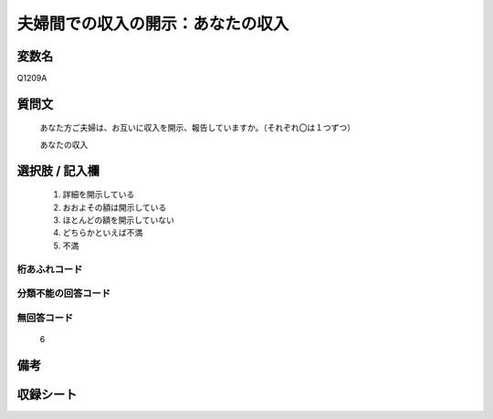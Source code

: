 .. title:: Q1209A
.. rst-class:: item

====================================================================================================
夫婦間での収入の開示：あなたの収入
====================================================================================================

.. rst-class:: varname

変数名
==================

Q1209A

.. rst-class:: question

質問文
==================


   あなた方ご夫婦は、お互いに収入を開示、報告していますか。（それぞれ〇は１つずつ）


   あなたの収入



.. rst-class:: answer

選択肢 / 記入欄
======================

  1. 詳細を開示している
  2. おおよその額は開示している
  3. ほとんどの額を開示していない
  4. どちらかといえば不満
  5. 不満
  



.. rst-class:: overflow

桁あふれコード
-------------------------------
  


.. rst-class:: not_classified

分類不能の回答コード
-------------------------------------
  


.. rst-class:: not_available

無回答コード
-------------------------------------
  6


.. rst-class:: bikou

備考
==================
 



.. rst-class:: include_sheet

収録シート
=======================================
.. hlist::
   :columns: 3
   
   
   * p24_3
   
   * p25_3
   
   * p26_3
   
   * p27_3
   
   * p28_3
   
   


.. index:: Q1209A